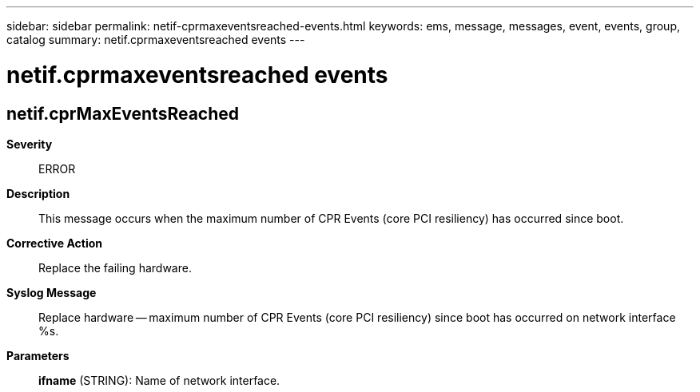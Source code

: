 ---
sidebar: sidebar
permalink: netif-cprmaxeventsreached-events.html
keywords: ems, message, messages, event, events, group, catalog
summary: netif.cprmaxeventsreached events
---

= netif.cprmaxeventsreached events
:toclevels: 1
:hardbreaks:
:nofooter:
:icons: font
:linkattrs:
:imagesdir: ./media/

== netif.cprMaxEventsReached
*Severity*::
ERROR
*Description*::
This message occurs when the maximum number of CPR Events (core PCI resiliency) has occurred since boot.
*Corrective Action*::
Replace the failing hardware.
*Syslog Message*::
Replace hardware -- maximum number of CPR Events (core PCI resiliency) since boot has occurred on network interface %s.
*Parameters*::
*ifname* (STRING): Name of network interface.
